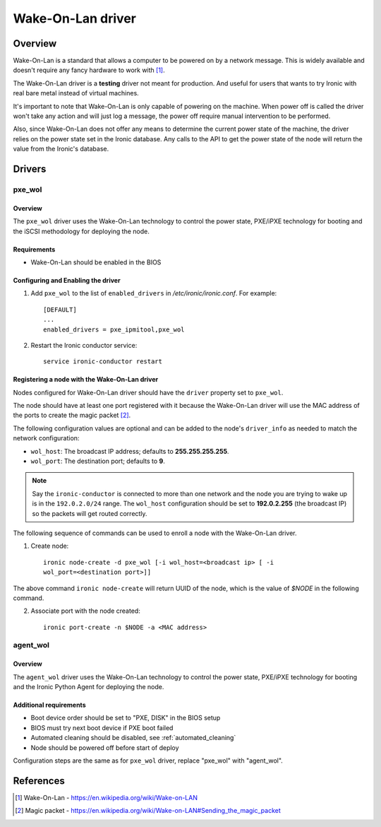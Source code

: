.. _WOL:

==================
Wake-On-Lan driver
==================

Overview
========

Wake-On-Lan is a standard that allows a computer to be powered on by a
network message. This is widely available and doesn't require any fancy
hardware to work with [1]_.

The Wake-On-Lan driver is a **testing** driver not meant for
production. And useful for users that wants to try Ironic with real
bare metal instead of virtual machines.

It's important to note that Wake-On-Lan is only capable of powering on
the machine. When power off is called the driver won't take any action
and will just log a message, the power off require manual intervention
to be performed.

Also, since Wake-On-Lan does not offer any means to determine the current
power state of the machine, the driver relies on the power state set in
the Ironic database. Any calls to the API to get the power state of the
node will return the value from the Ironic's database.


Drivers
=======

pxe_wol
^^^^^^^

Overview
~~~~~~~~

The ``pxe_wol`` driver uses the Wake-On-Lan technology to control the
power state, PXE/iPXE technology for booting and the iSCSI methodology
for deploying the node.

Requirements
~~~~~~~~~~~~

* Wake-On-Lan should be enabled in the BIOS

Configuring and Enabling the driver
~~~~~~~~~~~~~~~~~~~~~~~~~~~~~~~~~~~

1. Add ``pxe_wol`` to the list of ``enabled_drivers`` in
   */etc/ironic/ironic.conf*. For example::

    [DEFAULT]
    ...
    enabled_drivers = pxe_ipmitool,pxe_wol

2. Restart the Ironic conductor service::

    service ironic-conductor restart

Registering a node with the Wake-On-Lan driver
~~~~~~~~~~~~~~~~~~~~~~~~~~~~~~~~~~~~~~~~~~~~~~

Nodes configured for Wake-On-Lan driver should have the ``driver``
property set to ``pxe_wol``.

The node should have at least one port registered with it because the
Wake-On-Lan driver will use the MAC address of the ports to create the
magic packet [2]_.

The following configuration values are optional and can be added to the
node's ``driver_info`` as needed to match the network configuration:

- ``wol_host``: The broadcast IP address; defaults to
  **255.255.255.255**.
- ``wol_port``: The destination port; defaults to **9**.

.. note::
  Say the ``ironic-conductor`` is connected to more than one network and
  the node you are trying to wake up is in the ``192.0.2.0/24`` range. The
  ``wol_host`` configuration should be set to **192.0.2.255** (the
  broadcast IP) so the packets will get routed correctly.

The following sequence of commands can be used to enroll a node with
the Wake-On-Lan driver.

1. Create node::

    ironic node-create -d pxe_wol [-i wol_host=<broadcast ip> [ -i
    wol_port=<destination port>]]

The above command ``ironic node-create`` will return UUID of the node,
which is the value of *$NODE* in the following command.

2. Associate port with the node created::

    ironic port-create -n $NODE -a <MAC address>


agent_wol
^^^^^^^^^

Overview
~~~~~~~~

The ``agent_wol`` driver uses the Wake-On-Lan technology to control the
power state, PXE/iPXE technology for booting and the Ironic Python Agent
for deploying the node.

Additional requirements
~~~~~~~~~~~~~~~~~~~~~~~

* Boot device order should be set to "PXE, DISK" in the BIOS setup

* BIOS must try next boot device if PXE boot failed

* Automated cleaning should be disabled, see :ref:`automated_cleaning`

* Node should be powered off before start of deploy

Configuration steps are the same as for ``pxe_wol`` driver, replace "pxe_wol"
with "agent_wol".


References
==========
.. [1] Wake-On-Lan - https://en.wikipedia.org/wiki/Wake-on-LAN
.. [2] Magic packet - https://en.wikipedia.org/wiki/Wake-on-LAN#Sending_the_magic_packet
